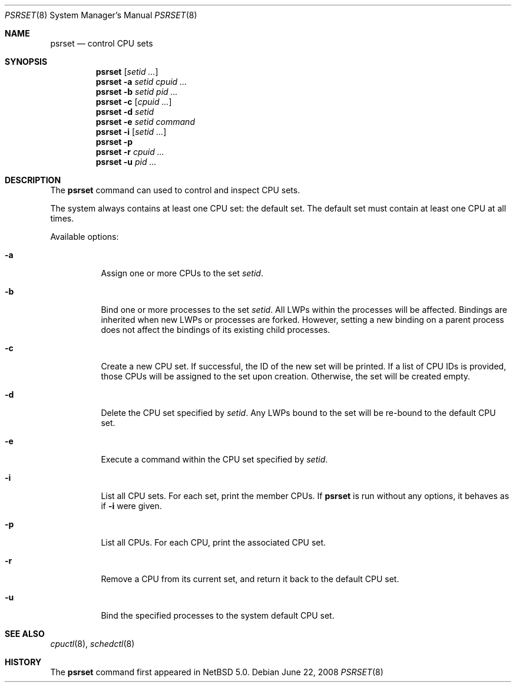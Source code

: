 .\"	$NetBSD: psrset.8,v 1.1 2008/06/22 13:53:59 ad Exp $
.\"
.\" Copyright (c) 2008 The NetBSD Foundation, Inc.
.\" All rights reserved.
.\"
.\" Redistribution and use in source and binary forms, with or without
.\" modification, are permitted provided that the following conditions
.\" are met:
.\" 1. Redistributions of source code must retain the above copyright
.\"    notice, this list of conditions and the following disclaimer.
.\" 2. Redistributions in binary form must reproduce the above copyright
.\"    notice, this list of conditions and the following disclaimer in the
.\"    documentation and/or other materials provided with the distribution.
.\"
.\" THIS SOFTWARE IS PROVIDED BY THE NETBSD FOUNDATION, INC. AND CONTRIBUTORS
.\" ``AS IS'' AND ANY EXPRESS OR IMPLIED WARRANTIES, INCLUDING, BUT NOT LIMITED
.\" TO, THE IMPLIED WARRANTIES OF MERCHANTABILITY AND FITNESS FOR A PARTICULAR
.\" PURPOSE ARE DISCLAIMED.  IN NO EVENT SHALL THE FOUNDATION OR CONTRIBUTORS
.\" BE LIABLE FOR ANY DIRECT, INDIRECT, INCIDENTAL, SPECIAL, EXEMPLARY, OR
.\" CONSEQUENTIAL DAMAGES (INCLUDING, BUT NOT LIMITED TO, PROCUREMENT OF
.\" SUBSTITUTE GOODS OR SERVICES; LOSS OF USE, DATA, OR PROFITS; OR BUSINESS
.\" INTERRUPTION) HOWEVER CAUSED AND ON ANY THEORY OF LIABILITY, WHETHER IN
.\" CONTRACT, STRICT LIABILITY, OR TORT (INCLUDING NEGLIGENCE OR OTHERWISE)
.\" ARISING IN ANY WAY OUT OF THE USE OF THIS SOFTWARE, EVEN IF ADVISED OF THE
.\" POSSIBILITY OF SUCH DAMAGE.
.\"
.Dd June 22, 2008
.Dt PSRSET 8
.Os
.Sh NAME
.Nm psrset
.Nd control CPU sets
.Sh SYNOPSIS
.Nm
.Op Ar setid ...
.Nm
.Fl a Ar setid Ar cpuid Ar ... 
.Nm
.Fl b Ar setid Ar pid Ar ... 
.Nm
.Fl c Op Ar cpuid Ar ... 
.Nm
.Fl d Ar setid
.Nm
.Fl e Ar setid Ar command
.Nm
.Fl i Op Ar setid ...
.Nm
.Fl p
.Nm
.Fl r Ar cpuid Ar ...
.Nm
.Fl u Ar pid Ar ... 
.Sh DESCRIPTION
The
.Nm
command can used to control and inspect CPU sets.
.Pp
The system always contains at least one CPU set: the default
set.
The default set must contain at least one CPU at all times.
.Pp
Available options:
.Bl -tag -width indent
.It Fl a
Assign one or more CPUs to the set
.Ar setid .
.It Fl b
Bind one or more processes to the set
.Ar setid .
All LWPs within the processes will be affected.
Bindings are inherited when new LWPs or processes are forked.
However, setting a new binding on a parent process does not affect the
bindings of its existing child processes.
.It Fl c
Create a new CPU set.
If successful, the ID of the new set will be printed.
If a list of CPU IDs is provided, those CPUs will be assigned to the set
upon creation.
Otherwise, the set will be created empty.
.It Fl d
Delete the CPU set specified by
.Ar setid .
Any LWPs bound to the set will be re-bound to the default CPU set.
.It Fl e
Execute a command within the CPU set specified by
.Ar setid .
.It Fl i
List all CPU sets.
For each set, print the member CPUs.
If
.Nm
is run without any options, it behaves as if
.Fl i
were given.
.It Fl p
List all CPUs.
For each CPU, print the associated CPU set.
.It Fl r
Remove a CPU from its current set, and return it back to the default CPU
set.
.It Fl u
Bind the specified processes to the system default CPU set.
.El
.Sh SEE ALSO
.Xr cpuctl 8 ,
.Xr schedctl 8
.Sh HISTORY
The
.Nm
command first appeared in
.Nx 5.0 .

